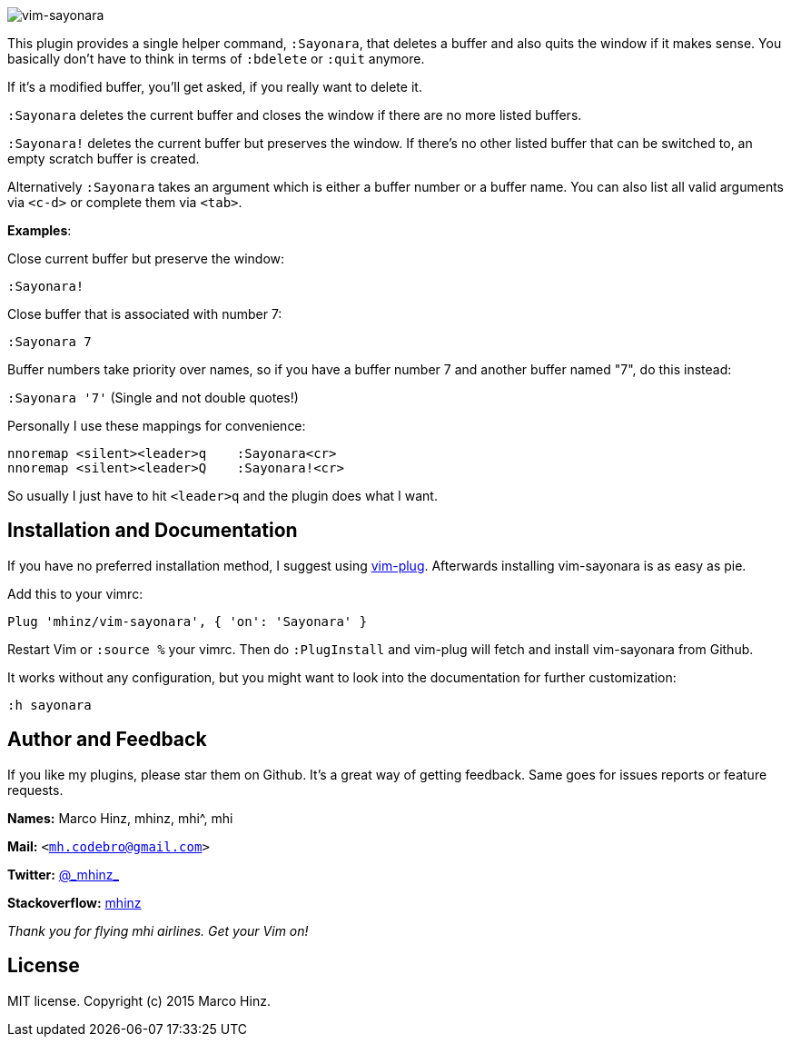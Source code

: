 image:https://github.com/mhinz/vim-sayonara/blob/master/image/sayonara.png[vim-sayonara]

This plugin provides a single helper command, `:Sayonara`, that deletes a
buffer and also quits the window if it makes sense. You basically don't have to
think in terms of `:bdelete` or `:quit` anymore.

If it's a modified buffer, you'll get asked, if you really want to delete it.

`:Sayonara` deletes the current buffer and closes the window if there are no
more listed buffers.

`:Sayonara!` deletes the current buffer but preserves the window. If there's no
other listed buffer that can be switched to, an empty scratch buffer is
created.

Alternatively `:Sayonara` takes an argument which is either a buffer number or
a buffer name. You can also list all valid arguments via `<c-d>` or complete
them via `<tab>`.

*Examples*:

Close current buffer but preserve the window:

`:Sayonara!`

Close buffer that is associated with number 7:

`:Sayonara 7`

Buffer numbers take priority over names, so if you have a buffer number 7 and
another buffer named "7", do this instead:

`:Sayonara '7'` (Single and not double quotes!)

Personally I use these mappings for convenience:

```vim
nnoremap <silent><leader>q    :Sayonara<cr>
nnoremap <silent><leader>Q    :Sayonara!<cr>
```

So usually I just have to hit `<leader>q` and the plugin does what I want.

== Installation and Documentation

If you have no preferred installation method, I suggest using
https://github.com/junegunn/vim-plug[vim-plug]. Afterwards installing
vim-sayonara is as easy as pie.

Add this to your vimrc:

    Plug 'mhinz/vim-sayonara', { 'on': 'Sayonara' }

Restart Vim or `:source %` your vimrc. Then do `:PlugInstall` and vim-plug will
fetch and install vim-sayonara from Github.

It works without any configuration, but you might want to look into the
documentation for further customization:

    :h sayonara

== Author and Feedback

If you like my plugins, please star them on Github. It's a great way of getting
feedback. Same goes for issues reports or feature requests.

*Names:* Marco Hinz, mhinz, mhi^, mhi

*Mail:* `<mh.codebro@gmail.com>`

*Twitter:* https://twitter.com/\_mhinz_[@\_mhinz_]

*Stackoverflow:* http://stackoverflow.com/users/1606959/mhinz[mhinz]

_Thank you for flying mhi airlines. Get your Vim on!_

== License

MIT license. Copyright (c) 2015 Marco Hinz.
